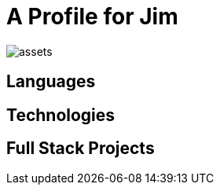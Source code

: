 = A Profile for Jim

image::https://raw.githubusercontent.com/jimidle/jimidle/master/assets/[]

== Languages

== Technologies

== Full Stack Projects



